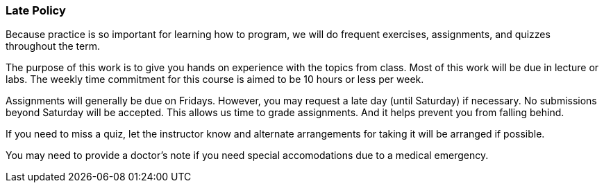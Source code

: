 
=== Late Policy

Because practice is so important for learning how to program, we will do frequent 
exercises, assignments, and quizzes throughout the term.

The purpose of this work is to give you hands on experience with the topics
from class. Most of this work will be due in lecture or labs. The  
weekly time commitment for this course is aimed to be 10 hours or less per week.

Assignments will generally be due on Fridays. However, you may request a late 
day (until Saturday) if necessary. No submissions beyond Saturday will be accepted.
This allows us time to grade assignments. And it helps prevent you from falling 
behind.

If you need to miss a quiz, let the instructor know and alternate arrangements for 
taking it will be arranged if possible. 

You may need to provide a doctor's note if you need special accomodations due to a 
medical emergency.